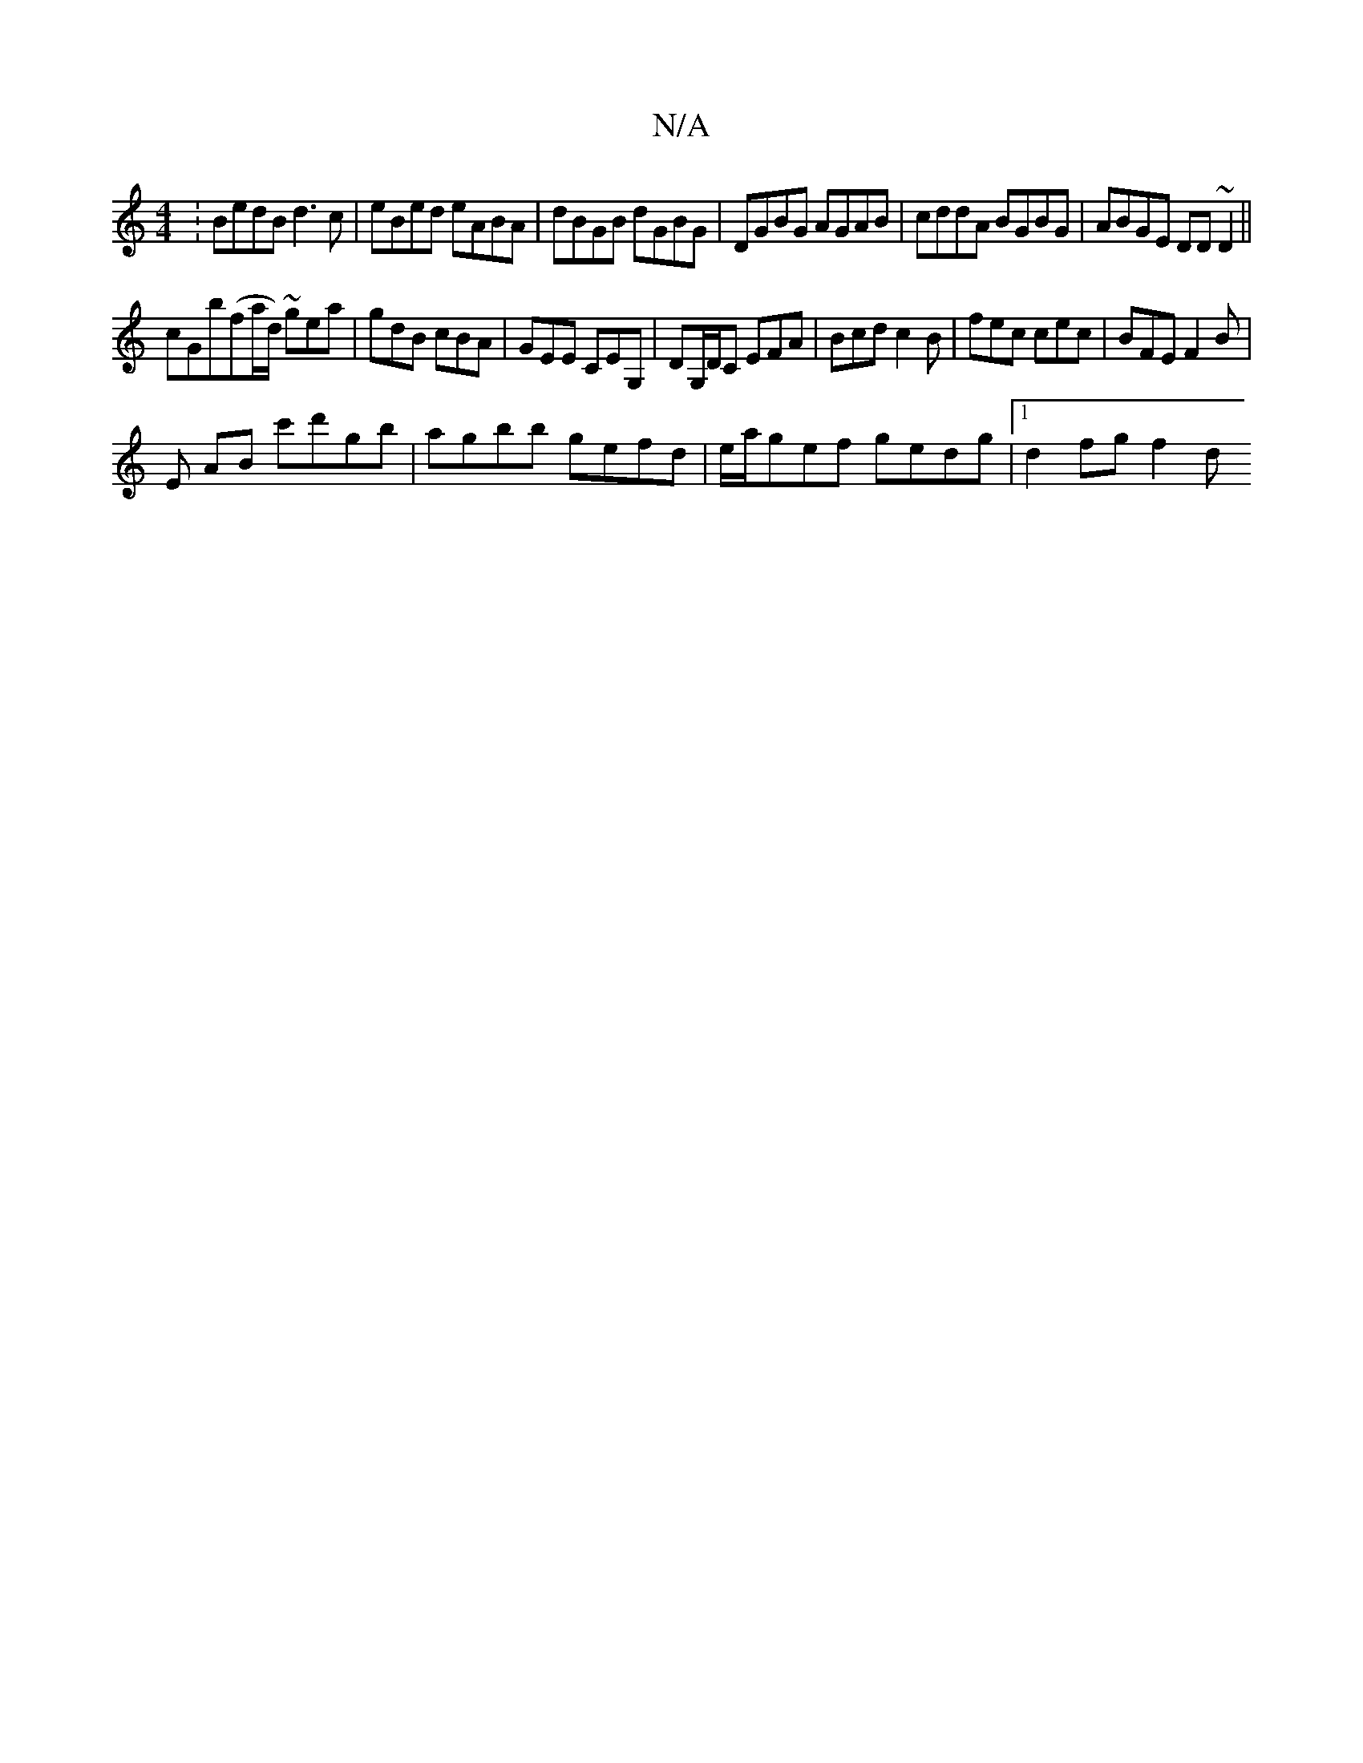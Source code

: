 X:1
T:N/A
M:4/4
R:N/A
K:Cmajor
:BedB d3c|eBed eABA|dBGB dGBG|DGBG AGAB|cddA BGBG|ABGE DD~D2||
cGb(fa/d/) ~gea | gdB cBA | GEE CEG,|DG,/D/C EFA | Bcd c2B | fec cec | BFE F2 B |
E AmB c'd'gb | agbb gefd | e/a/gef gedg | [1 d2 fg f2 d